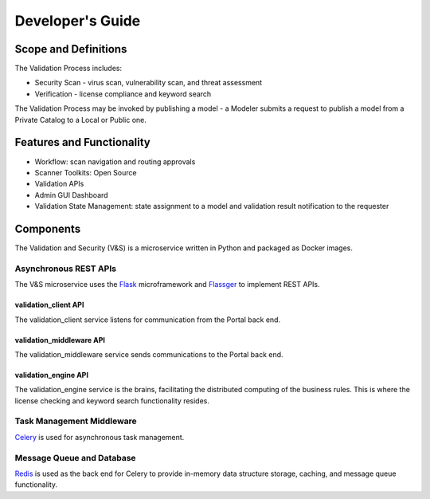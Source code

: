 .. ===============LICENSE_START=======================================================
.. Acumos
.. ===================================================================================
.. Copyright (C) 2017-2018 AT&T Intellectual Property & Tech Mahindra. All rights reserved.
.. ===================================================================================
.. This Acumos documentation file is distributed by AT&T and Tech Mahindra
.. under the Creative Commons Attribution 4.0 International License (the "License");
.. you may not use this file except in compliance with the License.
.. You may obtain a copy of the License at
..  
..      http://creativecommons.org/licenses/by/4.0
..  
.. This file is distributed on an "AS IS" BASIS,
.. WITHOUT WARRANTIES OR CONDITIONS OF ANY KIND, either express or implied.
.. See the License for the specific language governing permissions and
.. limitations under the License.
.. ===============LICENSE_END=========================================================
=================
Developer's Guide
=================

Scope and Definitions
=====================

The Validation Process includes:

-  Security Scan - virus scan, vulnerability scan, and threat assessment
-  Verification - license compliance and keyword search

The Validation Process may be invoked by publishing a model - a Modeler submits
a request to publish a model from a Private Catalog to a Local or Public one.

Features and Functionality
==========================

-  Workflow: scan navigation and routing approvals
-  Scanner Toolkits: Open Source
-  Validation APIs
-  Admin GUI Dashboard
-  Validation State Management: state assignment to a model and validation
   result notification to the requester

Components
==========

The Validation and Security (V&S) is a microservice written in Python and
packaged as Docker images.

Asynchronous REST APIs
----------------------

The V&S microservice uses the `Flask <http://flask.pocoo.org/>`__
microframework and `Flassger <https://github.com/rochacbruno/flasgger>`__ to
implement REST APIs.

validation_client API
~~~~~~~~~~~~~~~~~~~~~

The validation_client service listens for communication from the Portal back end.

validation_middleware API
~~~~~~~~~~~~~~~~

The validation_middleware service sends communications to the Portal back end.

validation_engine API
~~~~~~~~~~~~~~~~~~~~~

The validation_engine service is the brains, facilitating the distributed computing of the
business rules. This is where the license checking and keyword search
functionality resides.

Task Management Middleware
--------------------------

`Celery <http://www.celeryproject.org/>`__ is used for asynchronous task
management.

Message Queue and Database
--------------------------

`Redis <https://redis.io/>`__ is used as the back end for Celery to provide
in-memory data structure storage, caching, and message queue functionality.

